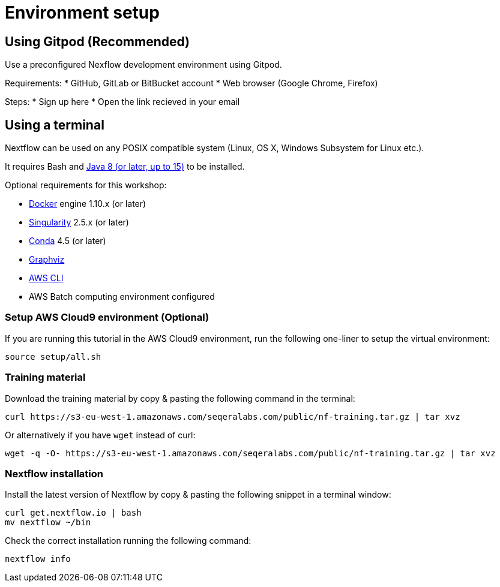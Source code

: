 = Environment setup

== Using Gitpod (Recommended)

Use a preconfigured Nexflow development environment using Gitpod. 

Requirements:
 * GitHub, GitLab or BitBucket account
 * Web browser (Google Chrome, Firefox)

Steps:
* Sign up here
* Open the link recieved in your email

== Using a terminal

Nextflow can be used on any POSIX compatible system (Linux, OS X, Windows Subsystem for Linux etc.).

It requires Bash and http://www.oracle.com/technetwork/java/javase/downloads/index.html[Java 8 (or later, up to 15)] to be installed.

Optional requirements for this workshop:

* https://www.docker.com/[Docker] engine 1.10.x (or later)
* https://github.com/sylabs/singularity[Singularity] 2.5.x (or later)
* https://conda.io/[Conda] 4.5 (or later)
* http://www.graphviz.org/[Graphviz] 
* https://aws.amazon.com/cli/[AWS CLI]
* AWS Batch computing environment configured 

=== Setup AWS Cloud9 environment (Optional) 

If you are running this tutorial in the AWS Cloud9 environment, 
run the following one-liner to setup the virtual environment: 

[source,bash,linenums]
----
source setup/all.sh
----

=== Training material 

Download the training material by copy & pasting the following command 
in the terminal:

[source,bash,linenums]
----
curl https://s3-eu-west-1.amazonaws.com/seqeralabs.com/public/nf-training.tar.gz | tar xvz
----

Or alternatively if you have `wget` instead of curl:

[source,bash,linenums]
----
wget -q -O- https://s3-eu-west-1.amazonaws.com/seqeralabs.com/public/nf-training.tar.gz | tar xvz
----

=== Nextflow installation 

Install the latest version of Nextflow by copy & pasting the following 
snippet in a terminal window: 

[source,bash,linenums]
----
curl get.nextflow.io | bash
mv nextflow ~/bin
----

Check the correct installation running the following command: 

[source,bash,linenums]
----
nextflow info
----
